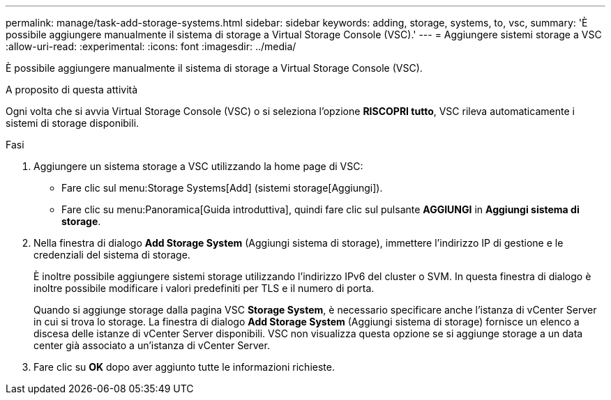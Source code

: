 ---
permalink: manage/task-add-storage-systems.html 
sidebar: sidebar 
keywords: adding, storage, systems, to, vsc, 
summary: 'È possibile aggiungere manualmente il sistema di storage a Virtual Storage Console (VSC).' 
---
= Aggiungere sistemi storage a VSC
:allow-uri-read: 
:experimental: 
:icons: font
:imagesdir: ../media/


[role="lead"]
È possibile aggiungere manualmente il sistema di storage a Virtual Storage Console (VSC).

.A proposito di questa attività
Ogni volta che si avvia Virtual Storage Console (VSC) o si seleziona l'opzione *RISCOPRI tutto*, VSC rileva automaticamente i sistemi di storage disponibili.

.Fasi
. Aggiungere un sistema storage a VSC utilizzando la home page di VSC:
+
** Fare clic sul menu:Storage Systems[Add] (sistemi storage[Aggiungi]).
** Fare clic su menu:Panoramica[Guida introduttiva], quindi fare clic sul pulsante *AGGIUNGI* in *Aggiungi sistema di storage*.


. Nella finestra di dialogo *Add Storage System* (Aggiungi sistema di storage), immettere l'indirizzo IP di gestione e le credenziali del sistema di storage.
+
È inoltre possibile aggiungere sistemi storage utilizzando l'indirizzo IPv6 del cluster o SVM. In questa finestra di dialogo è inoltre possibile modificare i valori predefiniti per TLS e il numero di porta.

+
Quando si aggiunge storage dalla pagina VSC *Storage System*, è necessario specificare anche l'istanza di vCenter Server in cui si trova lo storage. La finestra di dialogo *Add Storage System* (Aggiungi sistema di storage) fornisce un elenco a discesa delle istanze di vCenter Server disponibili. VSC non visualizza questa opzione se si aggiunge storage a un data center già associato a un'istanza di vCenter Server.

. Fare clic su *OK* dopo aver aggiunto tutte le informazioni richieste.

